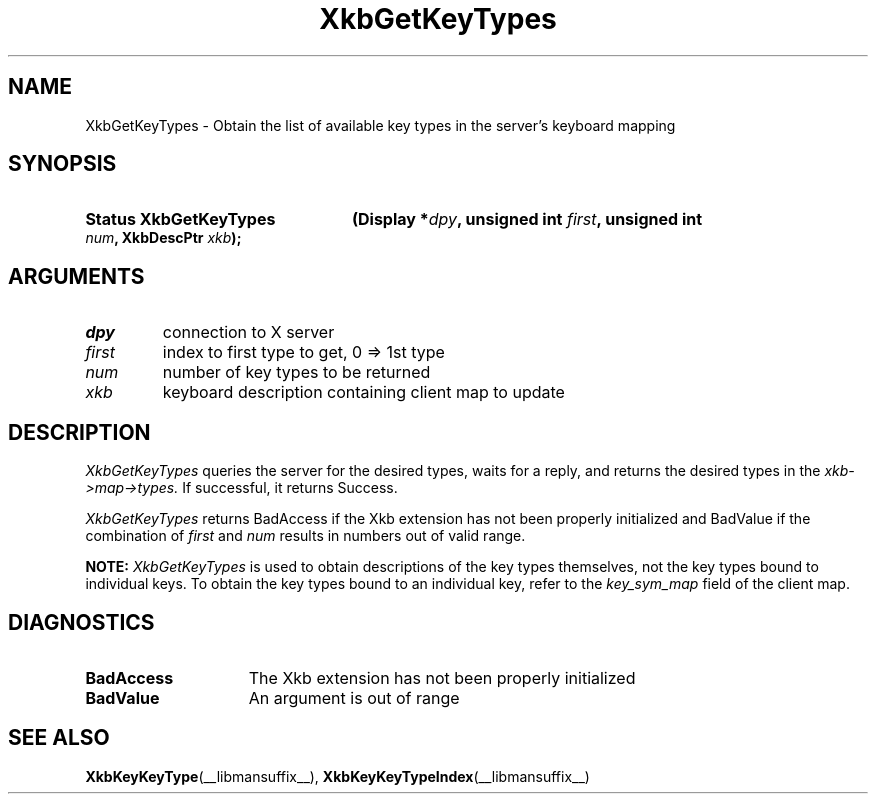 '\" t
.\" Copyright (c) 1999, Oracle and/or its affiliates.
.\"
.\" Permission is hereby granted, free of charge, to any person obtaining a
.\" copy of this software and associated documentation files (the "Software"),
.\" to deal in the Software without restriction, including without limitation
.\" the rights to use, copy, modify, merge, publish, distribute, sublicense,
.\" and/or sell copies of the Software, and to permit persons to whom the
.\" Software is furnished to do so, subject to the following conditions:
.\"
.\" The above copyright notice and this permission notice (including the next
.\" paragraph) shall be included in all copies or substantial portions of the
.\" Software.
.\"
.\" THE SOFTWARE IS PROVIDED "AS IS", WITHOUT WARRANTY OF ANY KIND, EXPRESS OR
.\" IMPLIED, INCLUDING BUT NOT LIMITED TO THE WARRANTIES OF MERCHANTABILITY,
.\" FITNESS FOR A PARTICULAR PURPOSE AND NONINFRINGEMENT.  IN NO EVENT SHALL
.\" THE AUTHORS OR COPYRIGHT HOLDERS BE LIABLE FOR ANY CLAIM, DAMAGES OR OTHER
.\" LIABILITY, WHETHER IN AN ACTION OF CONTRACT, TORT OR OTHERWISE, ARISING
.\" FROM, OUT OF OR IN CONNECTION WITH THE SOFTWARE OR THE USE OR OTHER
.\" DEALINGS IN THE SOFTWARE.
.\"
.TH XkbGetKeyTypes __libmansuffix__ __xorgversion__ "XKB FUNCTIONS"
.SH NAME
XkbGetKeyTypes \- Obtain the list of available key types in the server's
keyboard mapping
.SH SYNOPSIS
.HP
.B Status XkbGetKeyTypes
.BI "(\^Display *" "dpy" "\^,"
.BI "unsigned int " "first" "\^,"
.BI "unsigned int " "num" "\^,"
.BI "XkbDescPtr " "xkb" "\^);"
.if n .ti +5n
.if t .ti +.5i
.SH ARGUMENTS
.TP
.I dpy
connection to X server
.TP
.I first
index to first type to get, 0 => 1st type
.TP
.I num
number of key types to be returned
.TP
.I xkb
keyboard description containing client map to update
.SH DESCRIPTION
.LP
.I XkbGetKeyTypes
queries the server for the desired types, waits for a reply, and returns the
desired types in the
.I xkb->map->types.
If successful, it returns Success.

.I XkbGetKeyTypes
returns BadAccess if the Xkb extension has not been properly initialized and
BadValue if the combination of
.I first
and
.I num
results in numbers out of valid range.

.B NOTE:
.I XkbGetKeyTypes
is used to obtain descriptions of the key types themselves, not the key types
bound to individual keys. To obtain the key types bound to an individual key,
refer to the
.I key_sym_map
field of the client map.
.SH DIAGNOSTICS
.TP 15
.B BadAccess
The Xkb extension has not been properly initialized
.TP 15
.B BadValue
An argument is out of range
.SH "SEE ALSO"
.BR XkbKeyKeyType (__libmansuffix__),
.BR XkbKeyKeyTypeIndex (__libmansuffix__)

